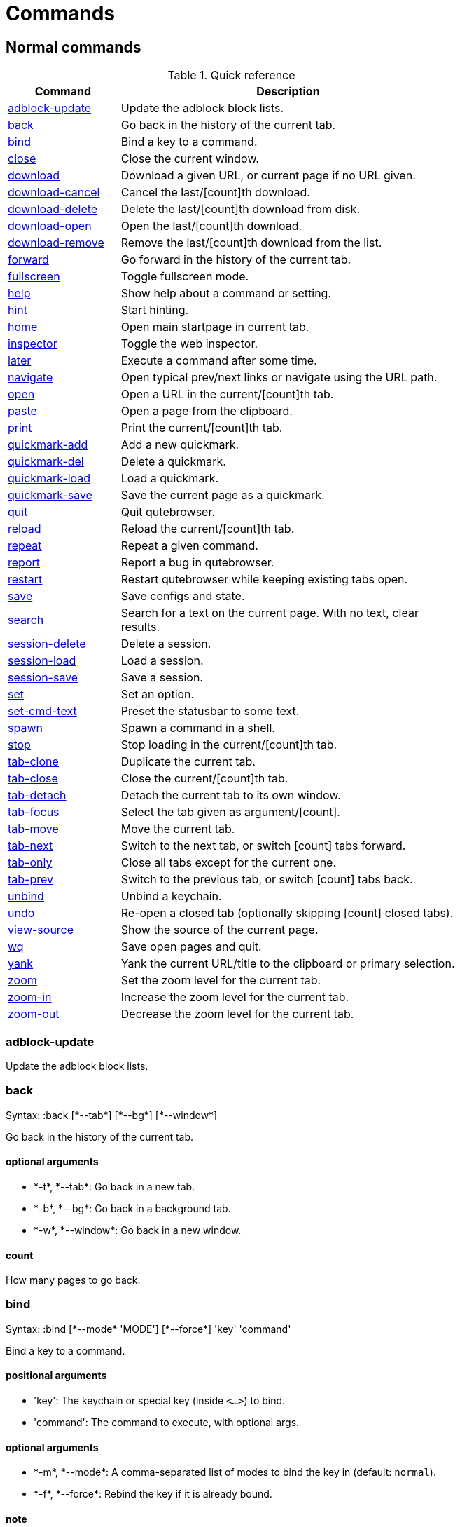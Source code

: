 = Commands

== Normal commands
.Quick reference
[options="header",width="75%",cols="25%,75%"]
|==============
|Command|Description
|<<adblock-update,adblock-update>>|Update the adblock block lists.
|<<back,back>>|Go back in the history of the current tab.
|<<bind,bind>>|Bind a key to a command.
|<<close,close>>|Close the current window.
|<<download,download>>|Download a given URL, or current page if no URL given.
|<<download-cancel,download-cancel>>|Cancel the last/[count]th download.
|<<download-delete,download-delete>>|Delete the last/[count]th download from disk.
|<<download-open,download-open>>|Open the last/[count]th download.
|<<download-remove,download-remove>>|Remove the last/[count]th download from the list.
|<<forward,forward>>|Go forward in the history of the current tab.
|<<fullscreen,fullscreen>>|Toggle fullscreen mode.
|<<help,help>>|Show help about a command or setting.
|<<hint,hint>>|Start hinting.
|<<home,home>>|Open main startpage in current tab.
|<<inspector,inspector>>|Toggle the web inspector.
|<<later,later>>|Execute a command after some time.
|<<navigate,navigate>>|Open typical prev/next links or navigate using the URL path.
|<<open,open>>|Open a URL in the current/[count]th tab.
|<<paste,paste>>|Open a page from the clipboard.
|<<print,print>>|Print the current/[count]th tab.
|<<quickmark-add,quickmark-add>>|Add a new quickmark.
|<<quickmark-del,quickmark-del>>|Delete a quickmark.
|<<quickmark-load,quickmark-load>>|Load a quickmark.
|<<quickmark-save,quickmark-save>>|Save the current page as a quickmark.
|<<quit,quit>>|Quit qutebrowser.
|<<reload,reload>>|Reload the current/[count]th tab.
|<<repeat,repeat>>|Repeat a given command.
|<<report,report>>|Report a bug in qutebrowser.
|<<restart,restart>>|Restart qutebrowser while keeping existing tabs open.
|<<save,save>>|Save configs and state.
|<<search,search>>|Search for a text on the current page. With no text, clear results.
|<<session-delete,session-delete>>|Delete a session.
|<<session-load,session-load>>|Load a session.
|<<session-save,session-save>>|Save a session.
|<<set,set>>|Set an option.
|<<set-cmd-text,set-cmd-text>>|Preset the statusbar to some text.
|<<spawn,spawn>>|Spawn a command in a shell.
|<<stop,stop>>|Stop loading in the current/[count]th tab.
|<<tab-clone,tab-clone>>|Duplicate the current tab.
|<<tab-close,tab-close>>|Close the current/[count]th tab.
|<<tab-detach,tab-detach>>|Detach the current tab to its own window.
|<<tab-focus,tab-focus>>|Select the tab given as argument/[count].
|<<tab-move,tab-move>>|Move the current tab.
|<<tab-next,tab-next>>|Switch to the next tab, or switch [count] tabs forward.
|<<tab-only,tab-only>>|Close all tabs except for the current one.
|<<tab-prev,tab-prev>>|Switch to the previous tab, or switch [count] tabs back.
|<<unbind,unbind>>|Unbind a keychain.
|<<undo,undo>>|Re-open a closed tab (optionally skipping [count] closed tabs).
|<<view-source,view-source>>|Show the source of the current page.
|<<wq,wq>>|Save open pages and quit.
|<<yank,yank>>|Yank the current URL/title to the clipboard or primary selection.
|<<zoom,zoom>>|Set the zoom level for the current tab.
|<<zoom-in,zoom-in>>|Increase the zoom level for the current tab.
|<<zoom-out,zoom-out>>|Decrease the zoom level for the current tab.
|==============
[[adblock-update]]
=== adblock-update
Update the adblock block lists.

[[back]]
=== back
Syntax: +:back [*--tab*] [*--bg*] [*--window*]+

Go back in the history of the current tab.

==== optional arguments
* +*-t*+, +*--tab*+: Go back in a new tab.
* +*-b*+, +*--bg*+: Go back in a background tab.
* +*-w*+, +*--window*+: Go back in a new window.

==== count
How many pages to go back.

[[bind]]
=== bind
Syntax: +:bind [*--mode* 'MODE'] [*--force*] 'key' 'command'+

Bind a key to a command.

==== positional arguments
* +'key'+: The keychain or special key (inside `<...>`) to bind.
* +'command'+: The command to execute, with optional args.

==== optional arguments
* +*-m*+, +*--mode*+: A comma-separated list of modes to bind the key in (default: `normal`).

* +*-f*+, +*--force*+: Rebind the key if it is already bound.

==== note
* This command does not split arguments after the last argument and handles quotes literally.
* With this command, +;;+ is interpreted literally instead of splitting off a second command.

[[close]]
=== close
Close the current window.

[[download]]
=== download
Syntax: +:download ['url'] ['dest']+

Download a given URL, or current page if no URL given.

==== positional arguments
* +'url'+: The URL to download. If not given, download the current page.
* +'dest'+: The file path to write the download to, or not given to ask.

[[download-cancel]]
=== download-cancel
Cancel the last/[count]th download.

==== count
The index of the download to cancel.

[[download-delete]]
=== download-delete
Delete the last/[count]th download from disk.

==== count
The index of the download to cancel.

[[download-open]]
=== download-open
Open the last/[count]th download.

==== count
The index of the download to cancel.

[[download-remove]]
=== download-remove
Syntax: +:download-remove [*--all*]+

Remove the last/[count]th download from the list.

==== optional arguments
* +*-a*+, +*--all*+: If given removes all finished downloads.

==== count
The index of the download to cancel.

[[forward]]
=== forward
Syntax: +:forward [*--tab*] [*--bg*] [*--window*]+

Go forward in the history of the current tab.

==== optional arguments
* +*-t*+, +*--tab*+: Go forward in a new tab.
* +*-b*+, +*--bg*+: Go forward in a background tab.
* +*-w*+, +*--window*+: Go forward in a new window.

==== count
How many pages to go forward.

[[fullscreen]]
=== fullscreen
Toggle fullscreen mode.

[[help]]
=== help
Syntax: +:help [*--tab*] [*--bg*] [*--window*] ['topic']+

Show help about a command or setting.

==== positional arguments
* +'topic'+: The topic to show help for. 

 - :__command__ for commands.
 - __section__\->__option__ for settings.


==== optional arguments
* +*-t*+, +*--tab*+: Open in a new tab.
* +*-b*+, +*--bg*+: Open in a background tab.
* +*-w*+, +*--window*+: Open in a new window.

[[hint]]
=== hint
Syntax: +:hint [*--rapid*] ['group'] ['target'] ['args' ['args' ...]]+

Start hinting.

==== positional arguments
* +'group'+: The hinting mode to use. 

 - `all`: All clickable elements.
 - `links`: Only links.
 - `images`: Only images.
 


* +'target'+: What to do with the selected element. 

 - `normal`: Open the link in the current tab.
 - `tab`: Open the link in a new tab.
 - `tab-bg`: Open the link in a new background tab.
 - `window`: Open the link in a new window.
 - `hover` : Hover over the link.
 - `yank`: Yank the link to the clipboard.
 - `yank-primary`: Yank the link to the primary selection.
 - `run`: Run the argument as command.
 - `fill`: Fill the commandline with the command given as
 argument.
 - `download`: Download the link.
 - `userscript`: Call an userscript with `$QUTE_URL` set to the
 link.
 - `spawn`: Spawn a command.
 


* +'args'+: Arguments for spawn/userscript/run/fill. 

 - With `spawn`: The executable and arguments to spawn.
 `{hint-url}` will get replaced by the selected
 URL.
 - With `userscript`: The userscript to execute.
 - With `fill`: The command to fill the statusbar with.
 `{hint-url}` will get replaced by the selected
 URL.
 - With `run`: Same as `fill`.


==== optional arguments
* +*-r*+, +*--rapid*+: Whether to do rapid hinting. This is only possible with targets `tab-bg`, `window`, `run`, `hover`, `userscript` and
 `spawn`.


[[home]]
=== home
Open main startpage in current tab.

[[inspector]]
=== inspector
Toggle the web inspector.

[[later]]
=== later
Syntax: +:later 'ms' 'command'+

Execute a command after some time.

==== positional arguments
* +'ms'+: How many milliseconds to wait.
* +'command'+: The command to run, with optional args.

==== note
* This command does not split arguments after the last argument and handles quotes literally.
* With this command, +;;+ is interpreted literally instead of splitting off a second command.

[[navigate]]
=== navigate
Syntax: +:navigate [*--tab*] [*--bg*] [*--window*] 'where'+

Open typical prev/next links or navigate using the URL path.

This tries to automatically click on typical _Previous Page_ or _Next Page_ links using some heuristics. Alternatively it can navigate by changing the current URL.

==== positional arguments
* +'where'+: What to open. 

 - `prev`: Open a _previous_ link.
 - `next`: Open a _next_ link.
 - `up`: Go up a level in the current URL.
 - `increment`: Increment the last number in the URL.
 - `decrement`: Decrement the last number in the URL.
 



==== optional arguments
* +*-t*+, +*--tab*+: Open in a new tab.
* +*-b*+, +*--bg*+: Open in a background tab.
* +*-w*+, +*--window*+: Open in a new window.

[[open]]
=== open
Syntax: +:open [*--bg*] [*--tab*] [*--window*] ['url']+

Open a URL in the current/[count]th tab.

==== positional arguments
* +'url'+: The URL to open.

==== optional arguments
* +*-b*+, +*--bg*+: Open in a new background tab.
* +*-t*+, +*--tab*+: Open in a new tab.
* +*-w*+, +*--window*+: Open in a new window.

==== count
The tab index to open the URL in.

==== note
* This command does not split arguments after the last argument and handles quotes literally.
* With this command, +;;+ is interpreted literally instead of splitting off a second command.

[[paste]]
=== paste
Syntax: +:paste [*--sel*] [*--tab*] [*--bg*] [*--window*]+

Open a page from the clipboard.

==== optional arguments
* +*-s*+, +*--sel*+: Use the primary selection instead of the clipboard.
* +*-t*+, +*--tab*+: Open in a new tab.
* +*-b*+, +*--bg*+: Open in a background tab.
* +*-w*+, +*--window*+: Open in new window.

[[print]]
=== print
Syntax: +:print [*--preview*]+

Print the current/[count]th tab.

==== optional arguments
* +*-p*+, +*--preview*+: Show preview instead of printing.

==== count
The tab index to print.

[[quickmark-add]]
=== quickmark-add
Syntax: +:quickmark-add 'url' 'name'+

Add a new quickmark.

==== positional arguments
* +'url'+: The url to add as quickmark.
* +'name'+: The name for the new quickmark.

[[quickmark-del]]
=== quickmark-del
Syntax: +:quickmark-del 'name'+

Delete a quickmark.

==== positional arguments
* +'name'+: The name of the quickmark to delete.

==== note
* This command does not split arguments after the last argument and handles quotes literally.
* With this command, +;;+ is interpreted literally instead of splitting off a second command.

[[quickmark-load]]
=== quickmark-load
Syntax: +:quickmark-load [*--tab*] [*--bg*] [*--window*] 'name'+

Load a quickmark.

==== positional arguments
* +'name'+: The name of the quickmark to load.

==== optional arguments
* +*-t*+, +*--tab*+: Load the quickmark in a new tab.
* +*-b*+, +*--bg*+: Load the quickmark in a new background tab.
* +*-w*+, +*--window*+: Load the quickmark in a new window.

==== note
* This command does not split arguments after the last argument and handles quotes literally.
* With this command, +;;+ is interpreted literally instead of splitting off a second command.

[[quickmark-save]]
=== quickmark-save
Save the current page as a quickmark.

[[quit]]
=== quit
Quit qutebrowser.

[[reload]]
=== reload
Syntax: +:reload [*--force*]+

Reload the current/[count]th tab.

==== optional arguments
* +*-f*+, +*--force*+: Bypass the page cache.

==== count
The tab index to reload.

[[repeat]]
=== repeat
Syntax: +:repeat 'times' 'command'+

Repeat a given command.

==== positional arguments
* +'times'+: How many times to repeat.
* +'command'+: The command to run, with optional args.

==== note
* This command does not split arguments after the last argument and handles quotes literally.
* With this command, +;;+ is interpreted literally instead of splitting off a second command.

[[report]]
=== report
Report a bug in qutebrowser.

[[restart]]
=== restart
Restart qutebrowser while keeping existing tabs open.

[[save]]
=== save
Syntax: +:save ['what' ['what' ...]]+

Save configs and state.

==== positional arguments
* +'what'+: What to save (`config`/`key-config`/`cookies`/...). If not given, everything is saved.


[[search]]
=== search
Syntax: +:search [*--reverse*] ['text']+

Search for a text on the current page. With no text, clear results.

==== positional arguments
* +'text'+: The text to search for.

==== optional arguments
* +*-r*+, +*--reverse*+: Reverse search direction.

==== note
* This command does not split arguments after the last argument and handles quotes literally.
* With this command, +;;+ is interpreted literally instead of splitting off a second command.

[[session-delete]]
=== session-delete
Syntax: +:session-delete [*--force*] 'name'+

Delete a session.

==== positional arguments
* +'name'+: The name of the session.

==== optional arguments
* +*-f*+, +*--force*+: Force deleting internal sessions (starting with an underline).


[[session-load]]
=== session-load
Syntax: +:session-load [*--clear*] [*--temp*] [*--force*] 'name'+

Load a session.

==== positional arguments
* +'name'+: The name of the session.

==== optional arguments
* +*-c*+, +*--clear*+: Close all existing windows.
* +*-t*+, +*--temp*+: Don't set the current session for :session-save.
* +*-f*+, +*--force*+: Force loading internal sessions (starting with an underline).


[[session-save]]
=== session-save
Syntax: +:session-save [*--current*] [*--quiet*] [*--force*] ['name']+

Save a session.

==== positional arguments
* +'name'+: The name of the session. If not given, the session configured in general -> session-default-name is saved.


==== optional arguments
* +*-c*+, +*--current*+: Save the current session instead of the default.
* +*-q*+, +*--quiet*+: Don't show confirmation message.
* +*-f*+, +*--force*+: Force saving internal sessions (starting with an underline).

[[set]]
=== set
Syntax: +:set [*--temp*] [*--print*] ['section'] ['option'] ['value']+

Set an option.

If the option name ends with '?', the value of the option is shown instead. If the option name ends with '!' and it is a boolean value, toggle it.

==== positional arguments
* +'section'+: The section where the option is in.
* +'option'+: The name of the option.
* +'value'+: The value to set.

==== optional arguments
* +*-t*+, +*--temp*+: Set value temporarily.
* +*-p*+, +*--print*+: Print the value after setting.

[[set-cmd-text]]
=== set-cmd-text
Syntax: +:set-cmd-text [*--space*] 'text'+

Preset the statusbar to some text.

==== positional arguments
* +'text'+: The commandline to set.

==== optional arguments
* +*-s*+, +*--space*+: If given, a space is added to the end.

==== note
* This command does not split arguments after the last argument and handles quotes literally.
* With this command, +;;+ is interpreted literally instead of splitting off a second command.

[[spawn]]
=== spawn
Syntax: +:spawn [*--userscript*] 'args' ['args' ...]+

Spawn a command in a shell.

Note the {url} variable which gets replaced by the current URL might be useful here.

==== positional arguments
* +'args'+: The commandline to execute.

==== optional arguments
* +*-u*+, +*--userscript*+: Run the command as an userscript.

[[stop]]
=== stop
Stop loading in the current/[count]th tab.

==== count
The tab index to stop.

[[tab-clone]]
=== tab-clone
Syntax: +:tab-clone [*--bg*] [*--window*]+

Duplicate the current tab.

==== optional arguments
* +*-b*+, +*--bg*+: Open in a background tab.
* +*-w*+, +*--window*+: Open in a new window.

[[tab-close]]
=== tab-close
Syntax: +:tab-close [*--left*] [*--right*] [*--opposite*]+

Close the current/[count]th tab.

==== optional arguments
* +*-l*+, +*--left*+: Force selecting the tab to the left of the current tab.
* +*-r*+, +*--right*+: Force selecting the tab to the right of the current tab.
* +*-o*+, +*--opposite*+: Force selecting the tab in the opposite direction of what's configured in 'tabs->select-on-remove'.


==== count
The tab index to close

[[tab-detach]]
=== tab-detach
Detach the current tab to its own window.

[[tab-focus]]
=== tab-focus
Syntax: +:tab-focus ['index']+

Select the tab given as argument/[count].

==== positional arguments
* +'index'+: The tab index to focus, starting with 1. The special value `last` focuses the last focused tab.


==== count
The tab index to focus, starting with 1.

[[tab-move]]
=== tab-move
Syntax: +:tab-move ['direction']+

Move the current tab.

==== positional arguments
* +'direction'+: `+` or `-` for relative moving, not given for absolute moving.


==== count
If moving absolutely: New position (default: 0) If moving relatively: Offset.


[[tab-next]]
=== tab-next
Switch to the next tab, or switch [count] tabs forward.

==== count
How many tabs to switch forward.

[[tab-only]]
=== tab-only
Syntax: +:tab-only [*--left*] [*--right*]+

Close all tabs except for the current one.

==== optional arguments
* +*-l*+, +*--left*+: Keep tabs to the left of the current.
* +*-r*+, +*--right*+: Keep tabs to the right of the current.

[[tab-prev]]
=== tab-prev
Switch to the previous tab, or switch [count] tabs back.

==== count
How many tabs to switch back.

[[unbind]]
=== unbind
Syntax: +:unbind 'key' ['mode']+

Unbind a keychain.

==== positional arguments
* +'key'+: The keychain or special key (inside <...>) to unbind.
* +'mode'+: A comma-separated list of modes to unbind the key in (default: `normal`).


[[undo]]
=== undo
Re-open a closed tab (optionally skipping [count] closed tabs).

[[view-source]]
=== view-source
Show the source of the current page.

[[wq]]
=== wq
Syntax: +:wq ['name']+

Save open pages and quit.

==== positional arguments
* +'name'+: The name of the session.

[[yank]]
=== yank
Syntax: +:yank [*--title*] [*--sel*]+

Yank the current URL/title to the clipboard or primary selection.

==== optional arguments
* +*-t*+, +*--title*+: Yank the title instead of the URL.
* +*-s*+, +*--sel*+: Use the primary selection instead of the clipboard.

[[zoom]]
=== zoom
Syntax: +:zoom ['zoom']+

Set the zoom level for the current tab.

The zoom can be given as argument or as [count]. If neither of both is given, the zoom is set to the default zoom.

==== positional arguments
* +'zoom'+: The zoom percentage to set.

==== count
The zoom percentage to set.

[[zoom-in]]
=== zoom-in
Increase the zoom level for the current tab.

==== count
How many steps to zoom in.

[[zoom-out]]
=== zoom-out
Decrease the zoom level for the current tab.

==== count
How many steps to zoom out.


== Hidden commands
.Quick reference
[options="header",width="75%",cols="25%,75%"]
|==============
|Command|Description
|<<command-accept,command-accept>>|Execute the command currently in the commandline.
|<<command-history-next,command-history-next>>|Go forward in the commandline history.
|<<command-history-prev,command-history-prev>>|Go back in the commandline history.
|<<completion-item-next,completion-item-next>>|Select the next completion item.
|<<completion-item-prev,completion-item-prev>>|Select the previous completion item.
|<<enter-mode,enter-mode>>|Enter a key mode.
|<<follow-hint,follow-hint>>|Follow the currently selected hint.
|<<leave-mode,leave-mode>>|Leave the mode we're currently in.
|<<open-editor,open-editor>>|Open an external editor with the currently selected form field.
|<<prompt-accept,prompt-accept>>|Accept the current prompt.
|<<prompt-no,prompt-no>>|Answer no to a yes/no prompt.
|<<prompt-yes,prompt-yes>>|Answer yes to a yes/no prompt.
|<<rl-backward-char,rl-backward-char>>|Move back a character.
|<<rl-backward-delete-char,rl-backward-delete-char>>|Delete the character before the cursor.
|<<rl-backward-word,rl-backward-word>>|Move back to the start of the current or previous word.
|<<rl-beginning-of-line,rl-beginning-of-line>>|Move to the start of the line.
|<<rl-delete-char,rl-delete-char>>|Delete the character after the cursor.
|<<rl-end-of-line,rl-end-of-line>>|Move to the end of the line.
|<<rl-forward-char,rl-forward-char>>|Move forward a character.
|<<rl-forward-word,rl-forward-word>>|Move forward to the end of the next word.
|<<rl-kill-line,rl-kill-line>>|Remove chars from the cursor to the end of the line.
|<<rl-kill-word,rl-kill-word>>|Remove chars from the cursor to the end of the current word.
|<<rl-unix-line-discard,rl-unix-line-discard>>|Remove chars backward from the cursor to the beginning of the line.
|<<rl-unix-word-rubout,rl-unix-word-rubout>>|Remove chars from the cursor to the beginning of the word.
|<<rl-yank,rl-yank>>|Paste the most recently deleted text.
|<<scroll,scroll>>|Scroll the current tab by 'count * dx/dy'.
|<<scroll-page,scroll-page>>|Scroll the frame page-wise.
|<<scroll-perc,scroll-perc>>|Scroll to a specific percentage of the page.
|<<search-next,search-next>>|Continue the search to the ([count]th) next term.
|<<search-prev,search-prev>>|Continue the search to the ([count]th) previous term.
|==============
[[command-accept]]
=== command-accept
Execute the command currently in the commandline.

[[command-history-next]]
=== command-history-next
Go forward in the commandline history.

[[command-history-prev]]
=== command-history-prev
Go back in the commandline history.

[[completion-item-next]]
=== completion-item-next
Select the next completion item.

[[completion-item-prev]]
=== completion-item-prev
Select the previous completion item.

[[enter-mode]]
=== enter-mode
Syntax: +:enter-mode 'mode'+

Enter a key mode.

==== positional arguments
* +'mode'+: The mode to enter.

[[follow-hint]]
=== follow-hint
Follow the currently selected hint.

[[leave-mode]]
=== leave-mode
Leave the mode we're currently in.

[[open-editor]]
=== open-editor
Open an external editor with the currently selected form field.

The editor which should be launched can be configured via the `general -> editor` config option.

[[prompt-accept]]
=== prompt-accept
Accept the current prompt.

[[prompt-no]]
=== prompt-no
Answer no to a yes/no prompt.

[[prompt-yes]]
=== prompt-yes
Answer yes to a yes/no prompt.

[[rl-backward-char]]
=== rl-backward-char
Move back a character.

This acts like readline's backward-char.

[[rl-backward-delete-char]]
=== rl-backward-delete-char
Delete the character before the cursor.

This acts like readline's backward-delete-char.

[[rl-backward-word]]
=== rl-backward-word
Move back to the start of the current or previous word.

This acts like readline's backward-word.

[[rl-beginning-of-line]]
=== rl-beginning-of-line
Move to the start of the line.

This acts like readline's beginning-of-line.

[[rl-delete-char]]
=== rl-delete-char
Delete the character after the cursor.

This acts like readline's delete-char.

[[rl-end-of-line]]
=== rl-end-of-line
Move to the end of the line.

This acts like readline's end-of-line.

[[rl-forward-char]]
=== rl-forward-char
Move forward a character.

This acts like readline's forward-char.

[[rl-forward-word]]
=== rl-forward-word
Move forward to the end of the next word.

This acts like readline's forward-word.

[[rl-kill-line]]
=== rl-kill-line
Remove chars from the cursor to the end of the line.

This acts like readline's kill-line.

[[rl-kill-word]]
=== rl-kill-word
Remove chars from the cursor to the end of the current word.

This acts like readline's kill-word.

[[rl-unix-line-discard]]
=== rl-unix-line-discard
Remove chars backward from the cursor to the beginning of the line.

This acts like readline's unix-line-discard.

[[rl-unix-word-rubout]]
=== rl-unix-word-rubout
Remove chars from the cursor to the beginning of the word.

This acts like readline's unix-word-rubout.

[[rl-yank]]
=== rl-yank
Paste the most recently deleted text.

This acts like readline's yank.

[[scroll]]
=== scroll
Syntax: +:scroll 'dx' 'dy'+

Scroll the current tab by 'count * dx/dy'.

==== positional arguments
* +'dx'+: How much to scroll in x-direction.
* +'dy'+: How much to scroll in x-direction.

==== count
multiplier

[[scroll-page]]
=== scroll-page
Syntax: +:scroll-page 'x' 'y'+

Scroll the frame page-wise.

==== positional arguments
* +'x'+: How many pages to scroll to the right.
* +'y'+: How many pages to scroll down.

==== count
multiplier

[[scroll-perc]]
=== scroll-perc
Syntax: +:scroll-perc [*--horizontal*] ['perc']+

Scroll to a specific percentage of the page.

The percentage can be given either as argument or as count. If no percentage is given, the page is scrolled to the end.

==== positional arguments
* +'perc'+: Percentage to scroll.

==== optional arguments
* +*-x*+, +*--horizontal*+: Scroll horizontally instead of vertically.

==== count
Percentage to scroll.

[[search-next]]
=== search-next
Continue the search to the ([count]th) next term.

==== count
How many elements to ignore.

[[search-prev]]
=== search-prev
Continue the search to the ([count]th) previous term.

==== count
How many elements to ignore.


== Debugging commands
These commands are mainly intended for debugging. They are hidden if qutebrowser was started without the `--debug`-flag.

.Quick reference
[options="header",width="75%",cols="25%,75%"]
|==============
|Command|Description
|<<debug-all-objects,debug-all-objects>>|Print a list of  all objects to the debug log.
|<<debug-cache-stats,debug-cache-stats>>|Print LRU cache stats.
|<<debug-console,debug-console>>|Show the debugging console.
|<<debug-crash,debug-crash>>|Crash for debugging purposes.
|<<debug-pyeval,debug-pyeval>>|Evaluate a python string and display the results as a web page.
|<<debug-trace,debug-trace>>|Trace executed code via hunter.
|==============
[[debug-all-objects]]
=== debug-all-objects
Print a list of  all objects to the debug log.

[[debug-cache-stats]]
=== debug-cache-stats
Print LRU cache stats.

[[debug-console]]
=== debug-console
Show the debugging console.

[[debug-crash]]
=== debug-crash
Syntax: +:debug-crash ['typ']+

Crash for debugging purposes.

==== positional arguments
* +'typ'+: either 'exception' or 'segfault'.

[[debug-pyeval]]
=== debug-pyeval
Syntax: +:debug-pyeval 's'+

Evaluate a python string and display the results as a web page.

==== positional arguments
* +'s'+: The string to evaluate.

==== note
* This command does not split arguments after the last argument and handles quotes literally.
* With this command, +;;+ is interpreted literally instead of splitting off a second command.

[[debug-trace]]
=== debug-trace
Syntax: +:debug-trace ['expr']+

Trace executed code via hunter.

==== positional arguments
* +'expr'+: What to trace, passed to hunter.

==== note
* This command does not split arguments after the last argument and handles quotes literally.
* With this command, +;;+ is interpreted literally instead of splitting off a second command.

